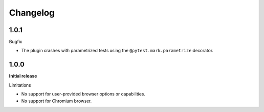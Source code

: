 =========
Changelog
=========

1.0.1
-----
Bugfix

* The plugin crashes with parametrized tests using the ``@pytest.mark.parametrize`` decorator.


1.0.0
-----

**Initial release**

Limitations

* No support for user-provided browser options or capabilities.
* No support for Chromium browser.
